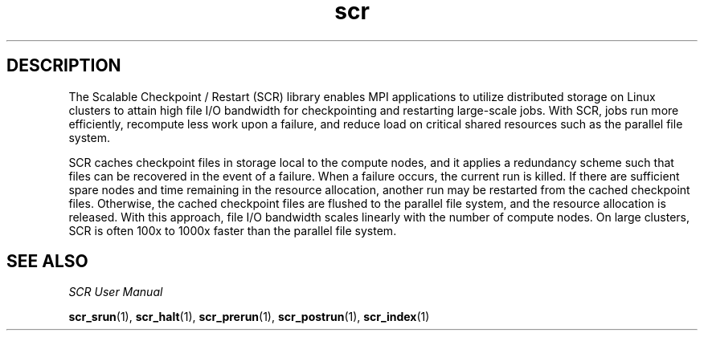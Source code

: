 .TH scr 1 "" "SCR" "SCR"

.SH DESCRIPTION
The Scalable Checkpoint / Restart (SCR) library enables MPI applications
to utilize distributed storage on Linux clusters to attain high file I/O
bandwidth for checkpointing and restarting large-scale jobs. With SCR,
jobs run more efficiently, recompute less work upon a failure, and reduce
load on critical shared resources such as the parallel file system.

SCR caches checkpoint files in storage local to the compute nodes, and it
applies a redundancy scheme such that files can be recovered in the event
of a failure. When a failure occurs, the current run is killed. If there
are sufficient spare nodes and time remaining in the resource allocation,
another run may be restarted from the cached checkpoint files. Otherwise,
the cached checkpoint files are flushed to the parallel file system, and
the resource allocation is released. With this approach, file I/O
bandwidth scales linearly with the number of compute nodes. On large
clusters, SCR is often 100x to 1000x faster than the parallel file system.

.SH SEE ALSO
\fISCR User Manual\fR
.LP
\fBscr_srun\fR(1), \fBscr_halt\fR(1), \fBscr_prerun\fR(1),
\fBscr_postrun\fR(1), \fBscr_index\fR(1)
